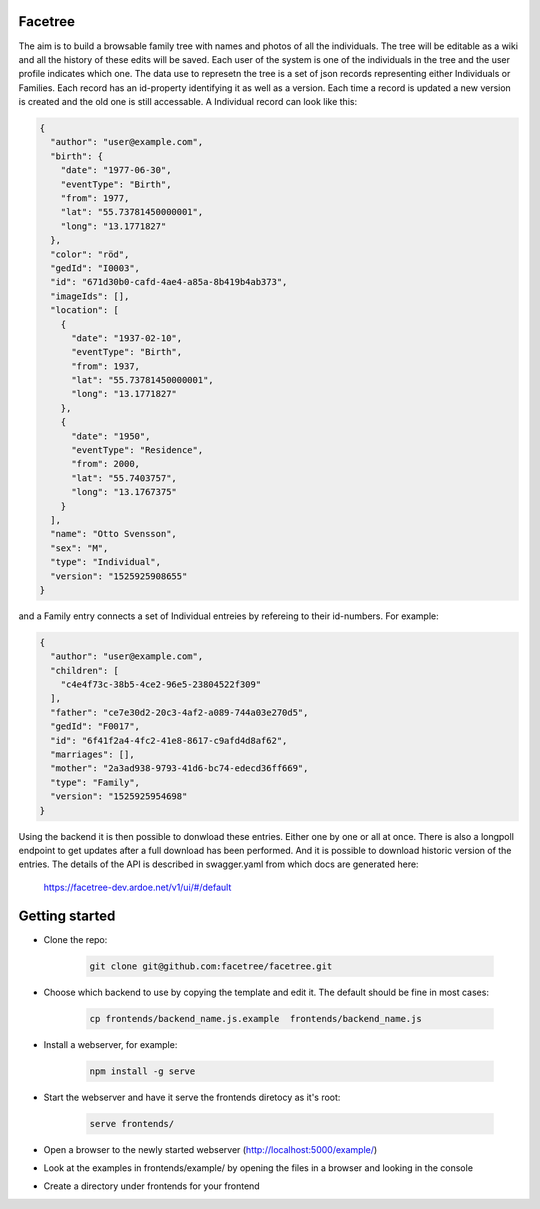 Facetree
========

The aim is to build a browsable family tree with names and photos of all the individuals. The tree will be
editable as a wiki and all the history of these edits will be saved. Each user of the system is one of the
individuals in the tree and the user profile indicates which one. The data use to represetn the tree is a
set of json records representing either Individuals or Families. Each record has an id-property identifying
it as well as a version. Each time a record is updated a new version is created and the old one is still
accessable. A Individual record can look like this:

.. code-block:: json

    {
      "author": "user@example.com",
      "birth": {
        "date": "1977-06-30",
        "eventType": "Birth",
        "from": 1977,
        "lat": "55.73781450000001",
        "long": "13.1771827"
      },
      "color": "röd",
      "gedId": "I0003",
      "id": "671d30b0-cafd-4ae4-a85a-8b419b4ab373",
      "imageIds": [],
      "location": [
        {
          "date": "1937-02-10",
          "eventType": "Birth",
          "from": 1937,
          "lat": "55.73781450000001",
          "long": "13.1771827"
        },
        {
          "date": "1950",
          "eventType": "Residence",
          "from": 2000,
          "lat": "55.7403757",
          "long": "13.1767375"
        }
      ],
      "name": "Otto Svensson",
      "sex": "M",
      "type": "Individual",
      "version": "1525925908655"
    }

and a Family entry connects a set of Individual entreies by refereing to their id-numbers. For example:

.. code-block:: json

    {
      "author": "user@example.com",
      "children": [
        "c4e4f73c-38b5-4ce2-96e5-23804522f309"
      ],
      "father": "ce7e30d2-20c3-4af2-a089-744a03e270d5",
      "gedId": "F0017",
      "id": "6f41f2a4-4fc2-41e8-8617-c9afd4d8af62",
      "marriages": [],
      "mother": "2a3ad938-9793-41d6-bc74-edecd36ff669",
      "type": "Family",
      "version": "1525925954698"
    }

Using the backend it is then possible to donwload these entries. Either one by one or all at once. There is
also a longpoll endpoint to get updates after a full download has been performed. And it is possible to
download historic version of the entries. The details of the API is described in swagger.yaml from which
docs are generated here:

    https://facetree-dev.ardoe.net/v1/ui/#/default


Getting started
===============

* Clone the repo:

    .. code-block:: bash

        git clone git@github.com:facetree/facetree.git

* Choose which backend to use by copying the template and edit it. The default should be fine in most cases:

    .. code-block:: bash

        cp frontends/backend_name.js.example  frontends/backend_name.js

* Install a webserver, for example:

    .. code-block:: bash

        npm install -g serve

* Start the webserver and have it serve the frontends diretocy as it's root:

    .. code-block:: bash

        serve frontends/

* Open a browser to the newly started webserver (http://localhost:5000/example/)

* Look at the examples in frontends/example/ by opening the files in a browser and looking in the console

* Create a directory under frontends for your frontend

